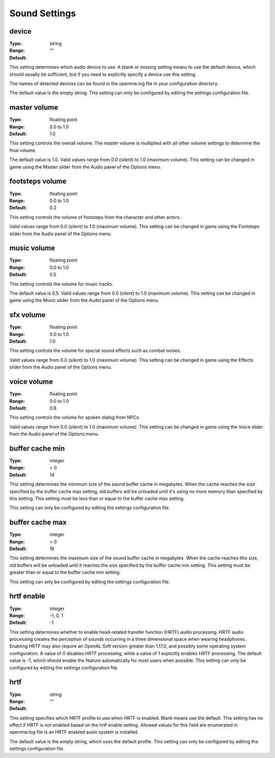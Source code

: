 Sound Settings
##############

device
------

:Type:		string
:Range:		
:Default:	""

This setting determines which audio device to use. A blank or missing setting means to use the default device,
which should usually be sufficient, but if you need to explicitly specify a device use this setting.

The names of detected devices can be found in the openmw.log file in your configuration directory.

The default value is the empty string. This setting can only be configured by editing the settings configuration file.

master volume
-------------

:Type:		floating point
:Range:		0.0 to 1.0
:Default:	1.0

This setting controls the overall volume.
The master volume is multiplied with all other volume settings to determine the final volume.

The default value is 1.0. Valid values range from 0.0 (silent) to 1.0 (maximum volume).
This setting can be changed in game using the Master slider from the Audio panel of the Options menu.

footsteps volume
----------------

:Type:		floating point
:Range:		0.0 to 1.0
:Default:	0.2

This setting controls the volume of footsteps from the character and other actors.

Valid values range from 0.0 (silent) to 1.0 (maximum volume).
This setting can be changed in game using the Footsteps slider from the Audio panel of the Options menu.

music volume
------------

:Type:		floating point
:Range:		0.0 to 1.0
:Default:	0.5

This setting controls the volume for music tracks.

The default value is 0.5. Valid values range from 0.0 (silent) to 1.0 (maximum volume).
This setting can be changed in game using the Music slider from the Audio panel of the Options menu.

sfx volume
----------

:Type:		floating point
:Range:		0.0 to 1.0
:Default:	1.0

This setting controls the volume for special sound effects such as combat noises.

Valid values range from 0.0 (silent) to 1.0 (maximum volume).
This setting can be changed in game using the Effects slider from the Audio panel of the Options menu.

voice volume
------------

:Type:		floating point
:Range:		0.0 to 1.0
:Default:	0.8

This setting controls the volume for spoken dialog from NPCs.

Valid values range from 0.0 (silent) to 1.0 (maximum volume).
This setting can be changed in game using the Voice slider from the Audio panel of the Options menu.

buffer cache min
----------------

:Type:		integer
:Range:		> 0
:Default:	14

This setting determines the minimum size of the sound buffer cache in megabytes.
When the cache reaches the size specified by the buffer cache max setting,
old buffers will be unloaded until it's using no more memory than specified by this setting.
This setting must be less than or equal to the buffer cache max setting.

This setting can only be configured by editing the settings configuration file.

buffer cache max
----------------

:Type:		integer
:Range:		> 0
:Default:	16

This setting determines the maximum size of the sound buffer cache in megabytes. When the cache reaches this size,
old buffers will be unloaded until it reaches the size specified by the buffer cache min setting.
This setting must be greater than or equal to the buffer cache min setting.

This setting can only be configured by editing the settings configuration file.

hrtf enable
-----------

:Type:		integer
:Range:		-1, 0, 1
:Default:	-1

This setting determines whether to enable head-related transfer function (HRTF) audio processing.
HRTF audio processing creates the perception of sounds occurring in a three dimensional space when wearing headphones.
Enabling HRTF may also require an OpenAL Soft version greater than 1.17.0,
and possibly some operating system configuration.
A value of 0 disables HRTF processing, while a value of 1 explicitly enables HRTF processing.
The default value is -1, which should enable the feature automatically for most users when possible.
This setting can only be configured by editing the settings configuration file.

hrtf
----

:Type:		string
:Range:		
:Default:	""

This setting specifies which HRTF profile to use when HRTF is enabled. Blank means use the default.
This setting has no effect if HRTF is not enabled based on the hrtf enable setting.
Allowed values for this field are enumerated in openmw.log file is an HRTF enabled ausio system is installed.

The default value is the empty string, which uses the default profile.
This setting can only be configured by editing the settings configuration file.
